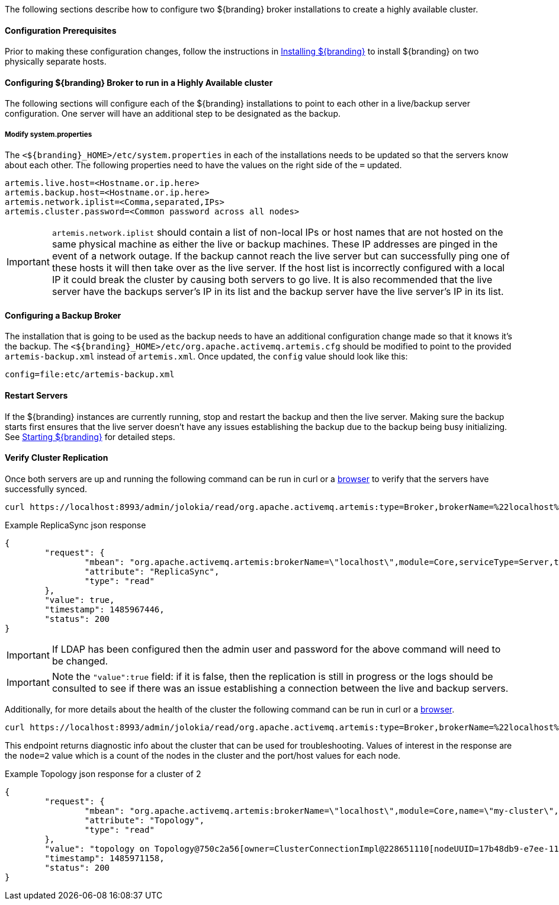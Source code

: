 The following sections describe how to configure two ${branding} broker installations to create a highly available cluster.

==== Configuration Prerequisites

Prior to making these configuration changes, follow the instructions in <<Installing ${branding},Installing ${branding}>> to install ${branding} on two physically separate hosts.

==== Configuring ${branding} Broker to run in a Highly Available cluster
The following sections will configure each of the ${branding} installations to point to each other in a live/backup server configuration. One server will have an additional step to be designated as the backup.

===== Modify system.properties
The `<${branding}_HOME>/etc/system.properties` in each of the installations needs to be updated so that the servers know about each other. The following properties need to have the values on the right side of the `=` updated.

```
artemis.live.host=<Hostname.or.ip.here>
artemis.backup.host=<Hostname.or.ip.here>
artemis.network.iplist=<Comma,separated,IPs>
artemis.cluster.password=<Common password across all nodes>
```

IMPORTANT: `artemis.network.iplist` should contain a list of non-local IPs or host names that are not hosted on the same physical machine as either the live or backup machines. These IP addresses are pinged in the event of a network outage. If the backup cannot reach the live server but can successfully ping one of these hosts it will then take over as the live server. If the host list is incorrectly configured with a local IP it could break the cluster by causing both servers to go live. It is also recommended that the live server have the backups server's IP in its list and the backup server have the live server's IP in its list.

==== Configuring a Backup Broker
The installation that is going to be used as the backup needs to have an additional configuration change made so that it knows it's the backup. The `<${branding}_HOME>/etc/org.apache.activemq.artemis.cfg` should be modified to point to the provided `artemis-backup.xml` instead of `artemis.xml`. Once updated, the `config` value should look like this:

```
config=file:etc/artemis-backup.xml

```

==== Restart Servers
If the ${branding} instances are currently running, stop and restart the backup and then the live server. Making sure the backup starts first ensures that the live server doesn't have any issues establishing the backup due to the backup being busy initializing. See <<Starting ${branding},Starting ${branding}>> for detailed steps.

==== Verify Cluster Replication
Once both servers are up and running the following command can be run in curl or a https://localhost:8993/admin/jolokia/read/org.apache.activemq.artemis:type=Broker,brokerName=%22localhost%22,module=Core,serviceType=Server/ReplicaSync[browser] to verify that the servers have successfully synced.

```sh
curl https://localhost:8993/admin/jolokia/read/org.apache.activemq.artemis:type=Broker,brokerName=%22localhost%22,module=Core,serviceType=Server/ReplicaSync --user admin:admin --insecure
```
.Example ReplicaSync json response
[source,json]
----
{
	"request": {
		"mbean": "org.apache.activemq.artemis:brokerName=\"localhost\",module=Core,serviceType=Server,type=Broker",
		"attribute": "ReplicaSync",
		"type": "read"
	},
	"value": true,
	"timestamp": 1485967446,
	"status": 200
}
----
IMPORTANT: If LDAP has been configured then the admin user and password for the above command will need to be changed.

IMPORTANT: Note the `"value":true` field: if it is false, then the replication is still in progress or the logs should be consulted to see if there was an issue establishing a connection between the live and backup servers.

Additionally, for more details about the health of the cluster the following command can be run in curl or a https://localhost:8993/admin/jolokia/read/org.apache.activemq.artemis:type=Broker,brokerName=%22localhost%22,module=Core,serviceType=ClusterConnection,name=%22my-cluster%22/Topology[browser].

```sh
curl https://localhost:8993/admin/jolokia/read/org.apache.activemq.artemis:type=Broker,brokerName=%22localhost%22,module=Core,serviceType=ClusterConnection,name=%22my-cluster%22/Topology --user admin:admin --insecure
```
This endpoint returns diagnostic info about the cluster that can be used for troubleshooting. Values of interest in the response are the `node=2` value which is a count of the nodes in the cluster and the port/host values for each node.

.Example Topology json response for a cluster of 2
[source,json]
----
{
	"request": {
		"mbean": "org.apache.activemq.artemis:brokerName=\"localhost\",module=Core,name=\"my-cluster\",serviceType=ClusterConnection,type=Broker",
		"attribute": "Topology",
		"type": "read"
	},
	"value": "topology on Topology@750c2a56[owner=ClusterConnectionImpl@228651110[nodeUUID=17b48db9-e7ee-11e6-9d56-38c986025a6f, connector=TransportConfiguration(name=netty-connector, factory=org-apache-activemq-artemis-core-remoting-impl-netty-NettyConnectorFactory) ?port=5672&host=10-101-3-185, address=jms, server=ActiveMQServerImpl::serverUUID=17b48db9-e7ee-11e6-9d56-38c986025a6f]]:\n\t17b48db9-e7ee-11e6-9d56-38c986025a6f => TopologyMember[id = 17b48db9-e7ee-11e6-9d56-38c986025a6f, connector=Pair[a=TransportConfiguration(name=netty-connector, factory=org-apache-activemq-artemis-core-remoting-impl-netty-NettyConnectorFactory) ?port=5672&host=10-101-3-185, b=TransportConfiguration(name=netty-connector, factory=org-apache-activemq-artemis-core-remoting-impl-netty-NettyConnectorFactory) ?port=5672&host=10-101-2-97], backupGroupName=null, scaleDownGroupName=null]\n\tnodes=2\tmembers=1",
	"timestamp": 1485971158,
	"status": 200
}
----

